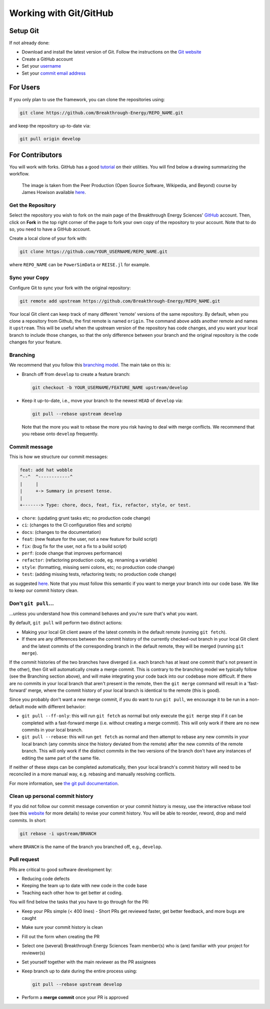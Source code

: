 Working with Git/GitHub
=======================


Setup Git
---------
If not already done:

+ Download and install the latest version of Git. Follow the instructions on the
  `Git website <https://git-scm.com/downloads>`_
+ Create a GitHub account
+ Set your `username
  <https://docs.github.com/en/github/getting-started-with-github/setting-your-username-in-git>`_
+ Set your `commit email address
  <https://docs.github.com/en/github/setting-up-and-managing-your-github-user-account/setting-your-commit-email-address>`_


For Users
---------
If you only plan to use the framework, you can clone the repositories using:

.. code-block:: console

    git clone https://github.com/Breakthrough-Energy/REPO_NAME.git

and keep the repository up-to-date via:

.. code-block:: console

    git pull origin develop


For Contributors
----------------
You will work with forks. GitHub has a good `tutorial <https://docs.github.com/en/free-pro-team@latest/github/getting-started-with-github/fork-a-repo>`_ on their utilities.
You will find below a drawing summarizing the workflow.

.. figure:: /_static/img/fork_and_clone.png

    The image is taken from the Peer Production (Open Source Software, Wikipedia, and Beyond) course by James Howison available `here <https://jameshowison.github.io/peer_production_course/pp_syllabus.html>`_.


Get the Repository
++++++++++++++++++
Select the repository you wish to fork on the main page of the Breakthrough Energy
Sciences' `GitHub <https://github.com/Breakthrough-Energy>`_ account. Then, click on
**Fork** in the top right corner of the page to fork your own copy of the repository
to your account. Note that to do so, you need to have a GitHub account.

Create a local clone of your fork with:

.. code-block:: console

    git clone https://github.com/YOUR_USERNAME/REPO_NAME.git

where ``REPO_NAME`` can be ``PowerSimData`` or ``REISE.jl`` for example.


Sync your Copy
++++++++++++++
Configure Git to sync your fork with the original repository:

.. code-block:: console

    git remote add upstream https://github.com/Breakthrough-Energy/REPO_NAME.git

Your local Git client can keep track of many different 'remote' versions of the same
repository. By default, when you clone a repository from Github, the first remote is
named ``origin``. The command above adds another remote and names it ``upstream``. This
will be useful when the upstream version of the repository has code changes, and you
want your local branch to include those changes, so that the only difference between
your branch and the original repository is the code changes for your feature.

Branching
+++++++++
We recommend that you follow this `branching model
<https://nvie.com/posts/a-successful-git-branching-model/>`_. The main take on this is:

+ Branch off from ``develop`` to create a feature branch:

  .. code-block:: console

      git checkout -b YOUR_USERNAME/FEATURE_NAME upstream/develop

+ Keep it up-to-date, i.e., move your branch to the newest ``HEAD`` of ``develop`` via:

  .. code-block:: console

      git pull --rebase upstream develop

  Note that the more you wait to rebase the more you risk having to deal with merge
  conflicts. We recommend that you rebase onto ``develop`` frequently.


Commit message
++++++++++++++
This is how we structure our commit messages:

.. code-block:: console

    feat: add hat wobble
    ^--^  ^------------^
    |     |
    |     +-> Summary in present tense.
    |
    +-------> Type: chore, docs, feat, fix, refactor, style, or test.


+ ``chore``: (updating grunt tasks etc; no production code change)
+ ``ci``: (changes to the CI configuration files and scripts)
+ ``docs``: (changes to the documentation)
+ ``feat``: (new feature for the user, not a new feature for build script)
+ ``fix``: (bug fix for the user, not a fix to a build script)
+ ``perf``: (code change that improves performance)
+ ``refactor``: (refactoring production code, eg. renaming a variable)
+ ``style``: (formatting, missing semi colons, etc; no production code change)
+ ``test``: (adding missing tests, refactoring tests; no production code change)

as suggested `here <https://seesparkbox.com/foundry/semantic_commit_messages>`_. Note
that you must follow this semantic if you want to merge your branch into our code base.
We like to keep our commit history clean.


Don't ``git pull``...
+++++++++++++++++++
...unless you understand how this command behaves and you're sure that's what you want.

By default, ``git pull`` will perform two distinct actions:

+ Making your local Git client aware of the latest commits in the default remote
  (running ``git fetch``).
+ If there are any differences between the commit history of the currently checked-out
  branch in your local Git client and the latest commits of the corresponding branch in
  the default remote, they will be merged (running ``git merge``).

If the commit histories of the two branches have diverged (i.e. each branch has at least
one commit that's not present in the other), then Git will automatically create a merge
commit. This is contrary to the branching model we typically follow (see the Branching
section above), and will make integrating your code back into our codebase more
difficult. If there are no commits in your local branch that aren't present in the
remote, then the ``git merge`` command will result in a 'fast-forward' merge, where the
commit history of your local branch is identical to the remote (this is good).

Since you probably don't want a new merge commit, if you do want to run ``git pull``, we
encourage it to be run in a non-default mode with different behavior:

+ ``git pull --ff-only``: this will run ``git fetch`` as normal but only execute the
  ``git merge`` step if it can be completed with a fast-forward merge (i.e. without
  creating a merge commit). This will only work if there are no new commits in your
  local branch.
+ ``git pull --rebase``: this will run ``get fetch`` as normal and then attempt to
  rebase any new commits in your local branch (any commits since the history deviated
  from the remote) after the new commits of the remote branch. This will only work if
  the distinct commits in the two versions of the branch don't have any instances of
  editing the same part of the same file.

If neither of these steps can be completed automatically, then your local branch's
commit history will need to be reconciled in a more manual way, e.g. rebasing and
manually resolving conflicts.

For more information, see
`the git pull documentation <https://git-scm.com/docs/git-pull>`_.


Clean up personal commit history
++++++++++++++++++++++++++++++++
If you did not follow our commit message convention or your commit history is messy,
use the interactive rebase tool (see this `website
<https://git-scm.com/book/en/v2/Git-Tools-Rewriting-History>`_ for more details) to
revise your commit history. You will be able to reorder, reword, drop and meld commits.
In short:

.. code-block:: console

    git rebase -i upstream/BRANCH

where ``BRANCH`` is the name of the branch you branched off, e.g., ``develop``.


Pull request
++++++++++++
PRs are critical to good software development by:

+ Reducing code defects
+ Keeping the team up to date with new code in the code base
+ Teaching each other how to get better at coding.

You will find below the tasks that you have to go through for the PR:

+ Keep your PRs simple (< 400 lines) - Short PRs get reviewed faster, get better
  feedback, and more bugs are caught
+ Make sure your commit history is clean
+ Fill out the form when creating the PR
+ Select one (several) Breakthrough Energy Sciences Team member(s) who is (are)
  familiar with your project for reviewer(s)
+ Set yourself together with the main reviewer as the PR assignees
+ Keep branch up to date during the entire process using:

  .. code-block:: console

      git pull --rebase upstream develop
+ Perform a **merge commit** once your PR is approved
